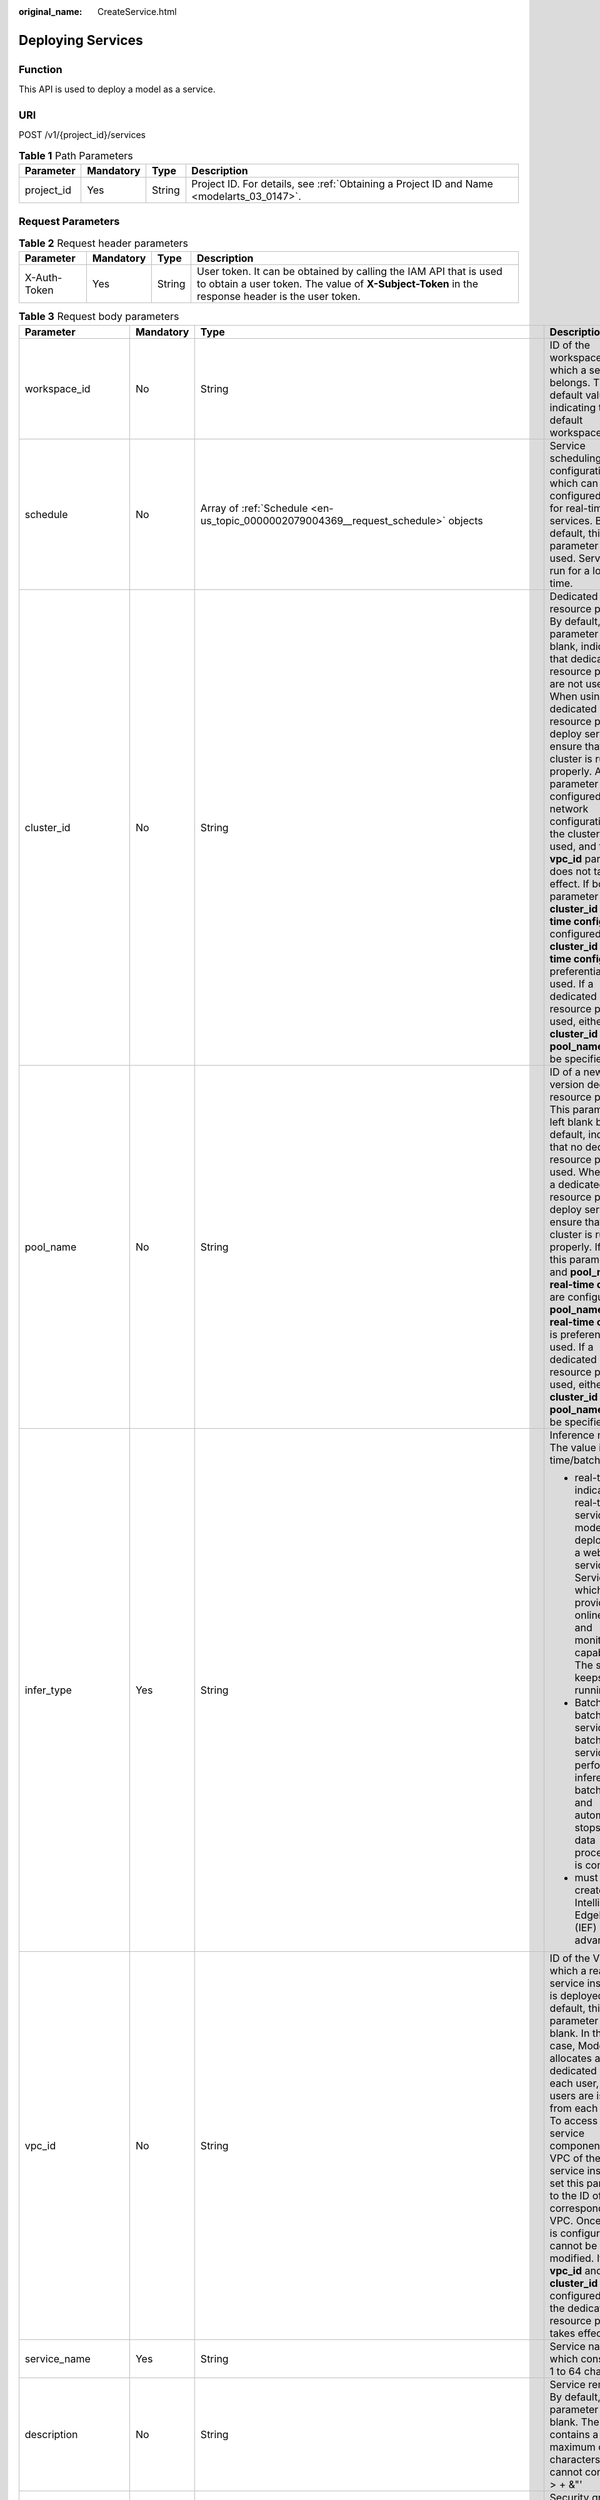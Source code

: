 :original_name: CreateService.html

.. _CreateService:

Deploying Services
==================

Function
--------

This API is used to deploy a model as a service.

URI
---

POST /v1/{project_id}/services

.. table:: **Table 1** Path Parameters

   +------------+-----------+--------+------------------------------------------------------------------------------------------+
   | Parameter  | Mandatory | Type   | Description                                                                              |
   +============+===========+========+==========================================================================================+
   | project_id | Yes       | String | Project ID. For details, see :ref:`Obtaining a Project ID and Name <modelarts_03_0147>`. |
   +------------+-----------+--------+------------------------------------------------------------------------------------------+

Request Parameters
------------------

.. table:: **Table 2** Request header parameters

   +--------------+-----------+--------+-----------------------------------------------------------------------------------------------------------------------------------------------------------------------+
   | Parameter    | Mandatory | Type   | Description                                                                                                                                                           |
   +==============+===========+========+=======================================================================================================================================================================+
   | X-Auth-Token | Yes       | String | User token. It can be obtained by calling the IAM API that is used to obtain a user token. The value of **X-Subject-Token** in the response header is the user token. |
   +--------------+-----------+--------+-----------------------------------------------------------------------------------------------------------------------------------------------------------------------+

.. table:: **Table 3** Request body parameters

   +-----------------------+-----------------+----------------------------------------------------------------------------------------------------------------------+------------------------------------------------------------------------------------------------------------------------------------------------------------------------------------------------------------------------------------------------------------------------------------------------------------------------------------------------------------------------------------------------------------------------------------------------------------------------------------------------------------------------------------------------------------------------------------------------------------------------------+
   | Parameter             | Mandatory       | Type                                                                                                                 | Description                                                                                                                                                                                                                                                                                                                                                                                                                                                                                                                                                                                                                  |
   +=======================+=================+======================================================================================================================+==============================================================================================================================================================================================================================================================================================================================================================================================================================================================================================================================================================================================================================+
   | workspace_id          | No              | String                                                                                                               | ID of the workspace to which a service belongs. The default value is **0**, indicating the default workspace.                                                                                                                                                                                                                                                                                                                                                                                                                                                                                                                |
   +-----------------------+-----------------+----------------------------------------------------------------------------------------------------------------------+------------------------------------------------------------------------------------------------------------------------------------------------------------------------------------------------------------------------------------------------------------------------------------------------------------------------------------------------------------------------------------------------------------------------------------------------------------------------------------------------------------------------------------------------------------------------------------------------------------------------------+
   | schedule              | No              | Array of :ref:`Schedule <en-us_topic_0000002079004369__request_schedule>` objects                                    | Service scheduling configuration, which can be configured only for real-time services. By default, this parameter is not used. Services run for a long time.                                                                                                                                                                                                                                                                                                                                                                                                                                                                 |
   +-----------------------+-----------------+----------------------------------------------------------------------------------------------------------------------+------------------------------------------------------------------------------------------------------------------------------------------------------------------------------------------------------------------------------------------------------------------------------------------------------------------------------------------------------------------------------------------------------------------------------------------------------------------------------------------------------------------------------------------------------------------------------------------------------------------------------+
   | cluster_id            | No              | String                                                                                                               | Dedicated resource pool ID. By default, this parameter is left blank, indicating that dedicated resource pools are not used. When using a dedicated resource pool to deploy services, ensure that the cluster is running properly. After this parameter is configured, the network configuration of the cluster is used, and the **vpc_id** parameter does not take effect. If both this parameter and **cluster_id** in **real-time config** are configured, **cluster_id** in **real-time config** is preferentially used. If a dedicated resource pool is used, either **cluster_id** or **pool_name** must be specified. |
   +-----------------------+-----------------+----------------------------------------------------------------------------------------------------------------------+------------------------------------------------------------------------------------------------------------------------------------------------------------------------------------------------------------------------------------------------------------------------------------------------------------------------------------------------------------------------------------------------------------------------------------------------------------------------------------------------------------------------------------------------------------------------------------------------------------------------------+
   | pool_name             | No              | String                                                                                                               | ID of a new-version dedicated resource pool. This parameter is left blank by default, indicating that no dedicated resource pool is used. When using a dedicated resource pool to deploy services, ensure that the cluster is running properly. If both this parameter and **pool_name** in **real-time config** are configured, **pool_name** in **real-time config** is preferentially used. If a dedicated resource pool is used, either **cluster_id** or **pool_name** must be specified.                                                                                                                               |
   +-----------------------+-----------------+----------------------------------------------------------------------------------------------------------------------+------------------------------------------------------------------------------------------------------------------------------------------------------------------------------------------------------------------------------------------------------------------------------------------------------------------------------------------------------------------------------------------------------------------------------------------------------------------------------------------------------------------------------------------------------------------------------------------------------------------------------+
   | infer_type            | Yes             | String                                                                                                               | Inference mode. The value is real-time/batch.                                                                                                                                                                                                                                                                                                                                                                                                                                                                                                                                                                                |
   |                       |                 |                                                                                                                      |                                                                                                                                                                                                                                                                                                                                                                                                                                                                                                                                                                                                                              |
   |                       |                 |                                                                                                                      | -  real-time indicates a real-time service. A model is deployed as a web service. Service, which provides online test UI and monitoring capabilities. The service keeps running.                                                                                                                                                                                                                                                                                                                                                                                                                                             |
   |                       |                 |                                                                                                                      |                                                                                                                                                                                                                                                                                                                                                                                                                                                                                                                                                                                                                              |
   |                       |                 |                                                                                                                      | -  Batch is a batch service. A batch service can perform inference on batch data and automatically stops after data processing is complete.                                                                                                                                                                                                                                                                                                                                                                                                                                                                                  |
   |                       |                 |                                                                                                                      |                                                                                                                                                                                                                                                                                                                                                                                                                                                                                                                                                                                                                              |
   |                       |                 |                                                                                                                      | -  must be created on Intelligent EdgeFabric (IEF) in advance.                                                                                                                                                                                                                                                                                                                                                                                                                                                                                                                                                               |
   +-----------------------+-----------------+----------------------------------------------------------------------------------------------------------------------+------------------------------------------------------------------------------------------------------------------------------------------------------------------------------------------------------------------------------------------------------------------------------------------------------------------------------------------------------------------------------------------------------------------------------------------------------------------------------------------------------------------------------------------------------------------------------------------------------------------------------+
   | vpc_id                | No              | String                                                                                                               | ID of the VPC to which a real-time service instance is deployed. By default, this parameter is left blank. In this case, ModelArts allocates a dedicated VPC to each user, and users are isolated from each other. To access other service components in the VPC of the service instance, set this parameter to the ID of the corresponding VPC. Once a VPC is configured, it cannot be modified. If both **vpc_id** and **cluster_id** are configured, only the dedicated resource pool takes effect.                                                                                                                       |
   +-----------------------+-----------------+----------------------------------------------------------------------------------------------------------------------+------------------------------------------------------------------------------------------------------------------------------------------------------------------------------------------------------------------------------------------------------------------------------------------------------------------------------------------------------------------------------------------------------------------------------------------------------------------------------------------------------------------------------------------------------------------------------------------------------------------------------+
   | service_name          | Yes             | String                                                                                                               | Service name, which consists of 1 to 64 characters.                                                                                                                                                                                                                                                                                                                                                                                                                                                                                                                                                                          |
   +-----------------------+-----------------+----------------------------------------------------------------------------------------------------------------------+------------------------------------------------------------------------------------------------------------------------------------------------------------------------------------------------------------------------------------------------------------------------------------------------------------------------------------------------------------------------------------------------------------------------------------------------------------------------------------------------------------------------------------------------------------------------------------------------------------------------------+
   | description           | No              | String                                                                                                               | Service remarks. By default, this parameter is left blank. The value contains a maximum of 100 characters and cannot contain!. < > + &"'                                                                                                                                                                                                                                                                                                                                                                                                                                                                                     |
   +-----------------------+-----------------+----------------------------------------------------------------------------------------------------------------------+------------------------------------------------------------------------------------------------------------------------------------------------------------------------------------------------------------------------------------------------------------------------------------------------------------------------------------------------------------------------------------------------------------------------------------------------------------------------------------------------------------------------------------------------------------------------------------------------------------------------------+
   | security_group_id     | No              | String                                                                                                               | Security group. By default, this parameter is left blank. This parameter is mandatory if **vpc_id** is configured. A security group is a virtual firewall that provides secure network access control policies for service instances. A security group must contain at least one inbound rule to permit the requests whose protocol is TCP, source address is 0.0.0.0/0, and port number is 8080.                                                                                                                                                                                                                            |
   +-----------------------+-----------------+----------------------------------------------------------------------------------------------------------------------+------------------------------------------------------------------------------------------------------------------------------------------------------------------------------------------------------------------------------------------------------------------------------------------------------------------------------------------------------------------------------------------------------------------------------------------------------------------------------------------------------------------------------------------------------------------------------------------------------------------------------+
   | subnet_network_id     | No              | String                                                                                                               | ID of a subnet. By default, this parameter is left blank. This parameter is mandatory if **vpc_id** is configured. Enter the network ID displayed in the subnet details on the VPC management console. A subnet provides dedicated network resources that are isolated from other networks.                                                                                                                                                                                                                                                                                                                                  |
   +-----------------------+-----------------+----------------------------------------------------------------------------------------------------------------------+------------------------------------------------------------------------------------------------------------------------------------------------------------------------------------------------------------------------------------------------------------------------------------------------------------------------------------------------------------------------------------------------------------------------------------------------------------------------------------------------------------------------------------------------------------------------------------------------------------------------------+
   | config                | Yes             | Array of :ref:`ServiceConfig <en-us_topic_0000002079004369__request_serviceconfig>` objects                          | Model running configurations. If **infer_type** is **batch**, you can configure only one model. If **infer_type** is **real-time**, you can configure multiple models and assign weights based on service requirements. However, the versions of multiple models must be unique.                                                                                                                                                                                                                                                                                                                                             |
   +-----------------------+-----------------+----------------------------------------------------------------------------------------------------------------------+------------------------------------------------------------------------------------------------------------------------------------------------------------------------------------------------------------------------------------------------------------------------------------------------------------------------------------------------------------------------------------------------------------------------------------------------------------------------------------------------------------------------------------------------------------------------------------------------------------------------------+
   | additional_properties | No              | Map<String,\ :ref:`ServiceAdditionalProperties <en-us_topic_0000002079004369__request_serviceadditionalproperties>`> | Additional service attribute, which facilitates service management                                                                                                                                                                                                                                                                                                                                                                                                                                                                                                                                                           |
   +-----------------------+-----------------+----------------------------------------------------------------------------------------------------------------------+------------------------------------------------------------------------------------------------------------------------------------------------------------------------------------------------------------------------------------------------------------------------------------------------------------------------------------------------------------------------------------------------------------------------------------------------------------------------------------------------------------------------------------------------------------------------------------------------------------------------------+

.. _en-us_topic_0000002079004369__request_schedule:

.. table:: **Table 4** Schedule

   +-----------+-----------+---------+--------------------------------------------------------------------------------------------------------------------------------------+
   | Parameter | Mandatory | Type    | Description                                                                                                                          |
   +===========+===========+=========+======================================================================================================================================+
   | duration  | Yes       | Integer | Value mapping a time unit. For example, if the task stops after two hours, set **time_unit** to **HOURS** and **duration** to **2**. |
   +-----------+-----------+---------+--------------------------------------------------------------------------------------------------------------------------------------+
   | time_unit | Yes       | String  | Scheduling time unit. Possible values are **DAYS**, **HOURS**, and **MINUTES**.                                                      |
   +-----------+-----------+---------+--------------------------------------------------------------------------------------------------------------------------------------+
   | type      | Yes       | String  | Scheduling type. Only the value **stop** is supported.                                                                               |
   +-----------+-----------+---------+--------------------------------------------------------------------------------------------------------------------------------------+

.. _en-us_topic_0000002079004369__request_serviceconfig:

.. table:: **Table 5** ServiceConfig

   +---------------------------+-----------------+------------------------------------------------------------------------------------------------------------------+--------------------------------------------------------------------------------------------------------------------------------------------------------------------------------------------------------------------------------------------------------------------------------------------------------------------------------------------------------------------------------------------------------------------------------------------------------------------------------------------------------------------------------------------------------------------------------------------------------------------------------------------------------------------------------------------------------------------------------------------------------+
   | Parameter                 | Mandatory       | Type                                                                                                             | Description                                                                                                                                                                                                                                                                                                                                                                                                                                                                                                                                                                                                                                                                                                                                            |
   +===========================+=================+==================================================================================================================+========================================================================================================================================================================================================================================================================================================================================================================================================================================================================================================================================================================================================================================================================================================================================================+
   | custom_spec               | No              | :ref:`CustomSpec <en-us_topic_0000002079004369__request_customspec>` object                                      | Custom resource specifications                                                                                                                                                                                                                                                                                                                                                                                                                                                                                                                                                                                                                                                                                                                         |
   +---------------------------+-----------------+------------------------------------------------------------------------------------------------------------------+--------------------------------------------------------------------------------------------------------------------------------------------------------------------------------------------------------------------------------------------------------------------------------------------------------------------------------------------------------------------------------------------------------------------------------------------------------------------------------------------------------------------------------------------------------------------------------------------------------------------------------------------------------------------------------------------------------------------------------------------------------+
   | envs                      | No              | Map<String,String>                                                                                               | Common parameter. (Optional) Environment variable key-value pair required for running a model. By default, this parameter is left blank.                                                                                                                                                                                                                                                                                                                                                                                                                                                                                                                                                                                                               |
   +---------------------------+-----------------+------------------------------------------------------------------------------------------------------------------+--------------------------------------------------------------------------------------------------------------------------------------------------------------------------------------------------------------------------------------------------------------------------------------------------------------------------------------------------------------------------------------------------------------------------------------------------------------------------------------------------------------------------------------------------------------------------------------------------------------------------------------------------------------------------------------------------------------------------------------------------------+
   | specification             | Yes             | String                                                                                                           | Common parameters Resource specifications. You can obtain the specification list by querying the supported service deployment specifications. In the current version, modelarts.vm.cpu.2u/modelarts.vm.gpu.p4 (needs to be applied for), modelsarts.vm.ai1.a310 (needs to be applied for), and custom (supported only when deployed in a dedicated resource pool) are available. [Submit a service ticket.] (tag: hc, hk) ModelArts O&M engineers add permissions. If this parameter is set to custom, the custom_spec parameter must be specified.                                                                                                                                                                                                    |
   +---------------------------+-----------------+------------------------------------------------------------------------------------------------------------------+--------------------------------------------------------------------------------------------------------------------------------------------------------------------------------------------------------------------------------------------------------------------------------------------------------------------------------------------------------------------------------------------------------------------------------------------------------------------------------------------------------------------------------------------------------------------------------------------------------------------------------------------------------------------------------------------------------------------------------------------------------+
   | weight                    | No              | Integer                                                                                                          | This parameter is mandatory for **real-time**. Weight of traffic allocated to a model. This parameter is mandatory only when **infer_type** is set to **real-time**. The sum of all weights must be equal to 100. If multiple model versions are configured with different traffic weights in a real-time service, ModelArts will continuously access the prediction API of the service and forward prediction requests to the model instances of the corresponding versions based on the weights.                                                                                                                                                                                                                                                     |
   +---------------------------+-----------------+------------------------------------------------------------------------------------------------------------------+--------------------------------------------------------------------------------------------------------------------------------------------------------------------------------------------------------------------------------------------------------------------------------------------------------------------------------------------------------------------------------------------------------------------------------------------------------------------------------------------------------------------------------------------------------------------------------------------------------------------------------------------------------------------------------------------------------------------------------------------------------+
   | deploy_timeout_in_seconds | No              | Integer                                                                                                          | Timeout interval for deploying a single model instance                                                                                                                                                                                                                                                                                                                                                                                                                                                                                                                                                                                                                                                                                                 |
   +---------------------------+-----------------+------------------------------------------------------------------------------------------------------------------+--------------------------------------------------------------------------------------------------------------------------------------------------------------------------------------------------------------------------------------------------------------------------------------------------------------------------------------------------------------------------------------------------------------------------------------------------------------------------------------------------------------------------------------------------------------------------------------------------------------------------------------------------------------------------------------------------------------------------------------------------------+
   | model_id                  | Yes             | String                                                                                                           | Common parameters Model ID. You can obtain the value by calling the API for querying the AI application list.                                                                                                                                                                                                                                                                                                                                                                                                                                                                                                                                                                                                                                          |
   +---------------------------+-----------------+------------------------------------------------------------------------------------------------------------------+--------------------------------------------------------------------------------------------------------------------------------------------------------------------------------------------------------------------------------------------------------------------------------------------------------------------------------------------------------------------------------------------------------------------------------------------------------------------------------------------------------------------------------------------------------------------------------------------------------------------------------------------------------------------------------------------------------------------------------------------------------+
   | src_path                  | No              | String                                                                                                           | Mandatory for batch services. OBS path to the input data of a batch job                                                                                                                                                                                                                                                                                                                                                                                                                                                                                                                                                                                                                                                                                |
   +---------------------------+-----------------+------------------------------------------------------------------------------------------------------------------+--------------------------------------------------------------------------------------------------------------------------------------------------------------------------------------------------------------------------------------------------------------------------------------------------------------------------------------------------------------------------------------------------------------------------------------------------------------------------------------------------------------------------------------------------------------------------------------------------------------------------------------------------------------------------------------------------------------------------------------------------------+
   | req_uri                   | No              | String                                                                                                           | Mandatory for batch services. Inference API called in a batch task, which is the RESTful API exposed in the model image. You must select an API URL from the **config.json** file of the model for inference. If a built-in inference image of ModelArts is used, the API is displayed as **/**.                                                                                                                                                                                                                                                                                                                                                                                                                                                       |
   +---------------------------+-----------------+------------------------------------------------------------------------------------------------------------------+--------------------------------------------------------------------------------------------------------------------------------------------------------------------------------------------------------------------------------------------------------------------------------------------------------------------------------------------------------------------------------------------------------------------------------------------------------------------------------------------------------------------------------------------------------------------------------------------------------------------------------------------------------------------------------------------------------------------------------------------------------+
   | mapping_type              | No              | String                                                                                                           | The batch service type is mandatory. Mapping type of the input data. The value can be file or csv.                                                                                                                                                                                                                                                                                                                                                                                                                                                                                                                                                                                                                                                     |
   |                           |                 |                                                                                                                  |                                                                                                                                                                                                                                                                                                                                                                                                                                                                                                                                                                                                                                                                                                                                                        |
   |                           |                 |                                                                                                                  | -  If file is selected, each inference request corresponds to a file in the input data directory. When this mode is used, req_uri corresponding to the model can have only one input parameter and the parameter type is file.                                                                                                                                                                                                                                                                                                                                                                                                                                                                                                                         |
   |                           |                 |                                                                                                                  |                                                                                                                                                                                                                                                                                                                                                                                                                                                                                                                                                                                                                                                                                                                                                        |
   |                           |                 |                                                                                                                  | -  If csv is selected, each inference request corresponds to a row of data in the CSV file. If this mode is used, the file name extension in the input data directory must be .csv, and the mapping_rule parameter must be configured to indicate the CSV index corresponding to each parameter in the inference request body.                                                                                                                                                                                                                                                                                                                                                                                                                         |
   +---------------------------+-----------------+------------------------------------------------------------------------------------------------------------------+--------------------------------------------------------------------------------------------------------------------------------------------------------------------------------------------------------------------------------------------------------------------------------------------------------------------------------------------------------------------------------------------------------------------------------------------------------------------------------------------------------------------------------------------------------------------------------------------------------------------------------------------------------------------------------------------------------------------------------------------------------+
   | cluster_id                | No              | String                                                                                                           | Optional for real-time services. ID of a dedicated resource pool. This parameter is left blank by default, indicating that no dedicated resource pool is used. When using a dedicated resource pool to deploy services, ensure that the resource pool is running properly. After this parameter is configured, the network configuration of the cluster is used, and the **vpc_id** parameter does not take effect.                                                                                                                                                                                                                                                                                                                                    |
   +---------------------------+-----------------+------------------------------------------------------------------------------------------------------------------+--------------------------------------------------------------------------------------------------------------------------------------------------------------------------------------------------------------------------------------------------------------------------------------------------------------------------------------------------------------------------------------------------------------------------------------------------------------------------------------------------------------------------------------------------------------------------------------------------------------------------------------------------------------------------------------------------------------------------------------------------------+
   | pool_name                 | No              | String                                                                                                           | Specifies the ID of the new dedicated resource pool. By default, this parameter is left blank, indicating that the dedicated resource pool is not used. This parameter corresponds to the ID of the new resource pool. When using dedicated resource pool to deploy services, ensure that the cluster status is normal. If pool_name in real-time config and pool_name in real-time config are configured at the same time, pool_name in real-time config is preferred.                                                                                                                                                                                                                                                                                |
   +---------------------------+-----------------+------------------------------------------------------------------------------------------------------------------+--------------------------------------------------------------------------------------------------------------------------------------------------------------------------------------------------------------------------------------------------------------------------------------------------------------------------------------------------------------------------------------------------------------------------------------------------------------------------------------------------------------------------------------------------------------------------------------------------------------------------------------------------------------------------------------------------------------------------------------------------------+
   | nodes                     | No              | Array of strings                                                                                                 | Mandatory for edge services. Edge node ID array. The node ID is the edge node ID on IEF, which can be obtained after the edge node is created on IEF.                                                                                                                                                                                                                                                                                                                                                                                                                                                                                                                                                                                                  |
   +---------------------------+-----------------+------------------------------------------------------------------------------------------------------------------+--------------------------------------------------------------------------------------------------------------------------------------------------------------------------------------------------------------------------------------------------------------------------------------------------------------------------------------------------------------------------------------------------------------------------------------------------------------------------------------------------------------------------------------------------------------------------------------------------------------------------------------------------------------------------------------------------------------------------------------------------------+
   | mapping_rule              | No              | Object                                                                                                           | Optional for batch services. Mapping between input parameters and CSV data. This parameter is mandatory only when **mapping_type** is set to **csv**. The mapping rule is similar to the definition of the input parameters in the **config.json** file. You only need to configure the index parameters under each parameter of the string, number, integer, or boolean type, and specify the value of this parameter to the values of the index parameters in the CSV file to send an inference request. Use commas (,) to separate multiple pieces of CSV data. The values of the index parameters start from **0**. If the value of the index parameter is **-1**, ignore this parameter. For details, see the sample of creating a batch service. |
   +---------------------------+-----------------+------------------------------------------------------------------------------------------------------------------+--------------------------------------------------------------------------------------------------------------------------------------------------------------------------------------------------------------------------------------------------------------------------------------------------------------------------------------------------------------------------------------------------------------------------------------------------------------------------------------------------------------------------------------------------------------------------------------------------------------------------------------------------------------------------------------------------------------------------------------------------------+
   | src_type                  | No              | String                                                                                                           | Mandatory for batch services. Data source type, which can be **ManifestFile**. By default, this parameter is left blank, indicating that only files in the **src_path** directory are read. If this parameter is set to **ManifestFile**, **src_path** must be set to a specific manifest path. Multiple data paths can be specified in the manifest file. For details, see the manifest inference specifications.                                                                                                                                                                                                                                                                                                                                     |
   +---------------------------+-----------------+------------------------------------------------------------------------------------------------------------------+--------------------------------------------------------------------------------------------------------------------------------------------------------------------------------------------------------------------------------------------------------------------------------------------------------------------------------------------------------------------------------------------------------------------------------------------------------------------------------------------------------------------------------------------------------------------------------------------------------------------------------------------------------------------------------------------------------------------------------------------------------+
   | dest_path                 | No              | String                                                                                                           | Mandatory for batch services. OBS path to the output data of a batch job                                                                                                                                                                                                                                                                                                                                                                                                                                                                                                                                                                                                                                                                               |
   +---------------------------+-----------------+------------------------------------------------------------------------------------------------------------------+--------------------------------------------------------------------------------------------------------------------------------------------------------------------------------------------------------------------------------------------------------------------------------------------------------------------------------------------------------------------------------------------------------------------------------------------------------------------------------------------------------------------------------------------------------------------------------------------------------------------------------------------------------------------------------------------------------------------------------------------------------+
   | instance_count            | Yes             | Integer                                                                                                          | Common parameter. Number of instances deployed for a model. The maximum number of instances is 5. To use more instances, submit a service ticket.                                                                                                                                                                                                                                                                                                                                                                                                                                                                                                                                                                                                      |
   +---------------------------+-----------------+------------------------------------------------------------------------------------------------------------------+--------------------------------------------------------------------------------------------------------------------------------------------------------------------------------------------------------------------------------------------------------------------------------------------------------------------------------------------------------------------------------------------------------------------------------------------------------------------------------------------------------------------------------------------------------------------------------------------------------------------------------------------------------------------------------------------------------------------------------------------------------+
   | additional_properties     | No              | Map<String,\ :ref:`ModelAdditionalProperties <en-us_topic_0000002079004369__request_modeladditionalproperties>`> | Additional attributes for model deployment, facilitating service instance management                                                                                                                                                                                                                                                                                                                                                                                                                                                                                                                                                                                                                                                                   |
   +---------------------------+-----------------+------------------------------------------------------------------------------------------------------------------+--------------------------------------------------------------------------------------------------------------------------------------------------------------------------------------------------------------------------------------------------------------------------------------------------------------------------------------------------------------------------------------------------------------------------------------------------------------------------------------------------------------------------------------------------------------------------------------------------------------------------------------------------------------------------------------------------------------------------------------------------------+

.. _en-us_topic_0000002079004369__request_customspec:

.. table:: **Table 6** CustomSpec

   +-------------+-----------+---------+---------------------------------------------------------------------------------------------------------------------------------------------------------------------------------+
   | Parameter   | Mandatory | Type    | Description                                                                                                                                                                     |
   +=============+===========+=========+=================================================================================================================================================================================+
   | gpu_p4      | No        | Float   | Number of GPUs, which can be a decimal. The value cannot be smaller than 0, with the third decimal place is rounded off. This parameter is optional and is not used by default. |
   +-------------+-----------+---------+---------------------------------------------------------------------------------------------------------------------------------------------------------------------------------+
   | memory      | Yes       | Integer | Memory in MB, which must be an integer                                                                                                                                          |
   +-------------+-----------+---------+---------------------------------------------------------------------------------------------------------------------------------------------------------------------------------+
   | cpu         | Yes       | Float   | Number of CPU cores, which can be a decimal. The value cannot be smaller than 0.01, with the third decimal place is rounded off.                                                |
   +-------------+-----------+---------+---------------------------------------------------------------------------------------------------------------------------------------------------------------------------------+
   | ascend_a310 | No        | Integer | Number of Ascend chips. This parameter is optional and is not used by default. Either this parameter or **gpu_p4** is configured.                                               |
   +-------------+-----------+---------+---------------------------------------------------------------------------------------------------------------------------------------------------------------------------------+

.. _en-us_topic_0000002079004369__request_modeladditionalproperties:

.. table:: **Table 7** ModelAdditionalProperties

   +----------------------------------+-----------+-------------------------------------------------------------------------------------------------------+---------------------------------------------------------------------------------------------------------------------------------------------------------------------------------------------------------------------------------------------------------------------------------------------------------------------------------------------+
   | Parameter                        | Mandatory | Type                                                                                                  | Description                                                                                                                                                                                                                                                                                                                                 |
   +==================================+===========+=======================================================================================================+=============================================================================================================================================================================================================================================================================================================================================+
   | log_volume                       | No        | Array of :ref:`log_volume <en-us_topic_0000002079004369__request_log_volume>` objects                 | Host directory mounting. This parameter takes effect only if a dedicated resource pool is used. If a public resource pool is used to deploy services, this parameter cannot be configured. Otherwise, an error will occur.                                                                                                                  |
   +----------------------------------+-----------+-------------------------------------------------------------------------------------------------------+---------------------------------------------------------------------------------------------------------------------------------------------------------------------------------------------------------------------------------------------------------------------------------------------------------------------------------------------+
   | max_surge                        | No        | Float                                                                                                 | The value must be greater than 0. If this parameter is not set, the default value 1 is used. If the value is less than 1, it indicates the percentage of instances to be added during the rolling upgrade. If the value is greater than 1, it indicates the maximum number of instances to be added during the rolling upgrade.             |
   +----------------------------------+-----------+-------------------------------------------------------------------------------------------------------+---------------------------------------------------------------------------------------------------------------------------------------------------------------------------------------------------------------------------------------------------------------------------------------------------------------------------------------------+
   | max_unavailable                  | No        | Float                                                                                                 | The value must be greater than 0. If this parameter is not set, the default value 0 is used. If the value is less than 1, it indicates the percentage of instances that can be scaled in during the rolling upgrade. If the value is greater than 1, it indicates the number of instances that can be scaled in during the rolling upgrade. |
   +----------------------------------+-----------+-------------------------------------------------------------------------------------------------------+---------------------------------------------------------------------------------------------------------------------------------------------------------------------------------------------------------------------------------------------------------------------------------------------------------------------------------------------+
   | termination_grace_period_seconds | No        | Integer                                                                                               | Graceful stop time of a container                                                                                                                                                                                                                                                                                                           |
   +----------------------------------+-----------+-------------------------------------------------------------------------------------------------------+---------------------------------------------------------------------------------------------------------------------------------------------------------------------------------------------------------------------------------------------------------------------------------------------------------------------------------------------+
   | persistent_volumes               | No        | Array of :ref:`persistent_volumes <en-us_topic_0000002079004369__request_persistent_volumes>` objects | Persistent Storage Mounting Configuration                                                                                                                                                                                                                                                                                                   |
   +----------------------------------+-----------+-------------------------------------------------------------------------------------------------------+---------------------------------------------------------------------------------------------------------------------------------------------------------------------------------------------------------------------------------------------------------------------------------------------------------------------------------------------+

.. _en-us_topic_0000002079004369__request_log_volume:

.. table:: **Table 8** log_volume

   ========== ========= ====== =================================
   Parameter  Mandatory Type   Description
   ========== ========= ====== =================================
   host_path  Yes       String Log path to be mapped on the host
   mount_path Yes       String Path to the logs in the container
   ========== ========= ====== =================================

.. _en-us_topic_0000002079004369__request_persistent_volumes:

.. table:: **Table 9** persistent_volumes

   +------------+-----------+--------+----------------------------------------------------+
   | Parameter  | Mandatory | Type   | Description                                        |
   +============+===========+========+====================================================+
   | name       | No        | String | Specifies the name of the storage volume.          |
   +------------+-----------+--------+----------------------------------------------------+
   | mount_path | Yes       | String | Mount path of the storage volume in the container. |
   +------------+-----------+--------+----------------------------------------------------+

.. _en-us_topic_0000002079004369__request_serviceadditionalproperties:

.. table:: **Table 10** ServiceAdditionalProperties

   +---------------------+-----------------+-----------------------------------------------------------------------------------------------------+-------------------------------------------------------------------------------------------------------------------------------------------------------------------------------------------------------+
   | Parameter           | Mandatory       | Type                                                                                                | Description                                                                                                                                                                                           |
   +=====================+=================+=====================================================================================================+=======================================================================================================================================================================================================+
   | smn_notification    | Yes             | Map<String,\ :ref:`SmnNotification <en-us_topic_0000002079004369__request_smnnotification>`>        | SMN message notification structure, which is used to notify the user of the service status change                                                                                                     |
   +---------------------+-----------------+-----------------------------------------------------------------------------------------------------+-------------------------------------------------------------------------------------------------------------------------------------------------------------------------------------------------------+
   | log_report_channels | No              | Array of :ref:`LogReportPipeline <en-us_topic_0000002079004369__request_logreportpipeline>` objects | Log channel group. If this parameter is not specified or the array length is 0, LTS log interconnection is disabled. This function cannot be modified after being enabled.                            |
   +---------------------+-----------------+-----------------------------------------------------------------------------------------------------+-------------------------------------------------------------------------------------------------------------------------------------------------------------------------------------------------------+
   | websocket_upgrade   | No              | Boolean                                                                                             | Whether the service interface is upgraded to WebSocket. During service deployment, the default value is **false**. During service configuration update, the default value is the value set last time. |
   |                     |                 |                                                                                                     |                                                                                                                                                                                                       |
   |                     |                 |                                                                                                     | -  **false**: Do not upgrade to WebSocket.                                                                                                                                                            |
   |                     |                 |                                                                                                     |                                                                                                                                                                                                       |
   |                     |                 |                                                                                                     | -  **true**: Upgrade to WebSocket. This parameter cannot be modified after WebSocket is enabled. WebSocket cannot be enabled together with **Traffic Limit**.                                         |
   +---------------------+-----------------+-----------------------------------------------------------------------------------------------------+-------------------------------------------------------------------------------------------------------------------------------------------------------------------------------------------------------+

.. _en-us_topic_0000002079004369__request_smnnotification:

.. table:: **Table 11** SmnNotification

   +-----------------+-----------------+-------------------+----------------------------------------------------------------+
   | Parameter       | Mandatory       | Type              | Description                                                    |
   +=================+=================+===================+================================================================+
   | topic_urn       | Yes             | String            | URN of an SMN topic                                            |
   +-----------------+-----------------+-------------------+----------------------------------------------------------------+
   | events          | Yes             | Array of integers | Event ID. Options:                                             |
   |                 |                 |                   |                                                                |
   |                 |                 |                   | **1**: failed **3**: running **7**: concerning **11**: pending |
   +-----------------+-----------------+-------------------+----------------------------------------------------------------+

.. _en-us_topic_0000002079004369__request_logreportpipeline:

.. table:: **Table 12** LogReportPipeline

   +---------------+-----------+-----------------------------------------------------------------------------------------+------------------------------------------------+
   | Parameter     | Mandatory | Type                                                                                    | Description                                    |
   +===============+===========+=========================================================================================+================================================+
   | type          | Yes       | String                                                                                  | Log channel type. Currently, LTS is supported. |
   +---------------+-----------+-----------------------------------------------------------------------------------------+------------------------------------------------+
   | configuration | No        | :ref:`LtsConfiguration <en-us_topic_0000002079004369__request_ltsconfiguration>` object | LTS Log Configuration                          |
   +---------------+-----------+-----------------------------------------------------------------------------------------+------------------------------------------------+

.. _en-us_topic_0000002079004369__request_ltsconfiguration:

.. table:: **Table 13** LtsConfiguration

   +---------------+-----------+--------+-------------------------------------------------------------------+
   | Parameter     | Mandatory | Type   | Description                                                       |
   +===============+===========+========+===================================================================+
   | log_group_id  | Yes       | String | Specifies the LTS log group ID. The value contains 64 characters. |
   +---------------+-----------+--------+-------------------------------------------------------------------+
   | log_stream_id | Yes       | String | LTS log stream ID. The value contains 64 characters.              |
   +---------------+-----------+--------+-------------------------------------------------------------------+

Response Parameters
-------------------

**Status code: 200**

.. table:: **Table 14** Response body parameters

   +--------------+------------------+----------------------------------------------------------------------+
   | Parameter    | Type             | Description                                                          |
   +==============+==================+======================================================================+
   | service_id   | String           | Service ID                                                           |
   +--------------+------------------+----------------------------------------------------------------------+
   | resource_ids | Array of strings | Resource ID array for the resource IDs generated by the target model |
   +--------------+------------------+----------------------------------------------------------------------+

Example Requests
----------------

-  Sample request of creating a real-time service

   .. code-block:: text

      POST https://{endpoint}/v1/{project_id}/services

      {
        "infer_type" : "real-time",
        "service_name" : "mnist",
        "description" : "mnist service",
        "config" : [ {
          "specification" : "modelarts.vm.cpu.2u",
          "weight" : 100,
          "model_id" : "0e07b41b-173e-42db-8c16-8e1b44cc0d44",
          "instance_count" : 1
        } ]
      }

-  Sample request of creating a real-time service and configuring multiple versions for traffic distribution

   .. code-block:: text

      POST https://{endpoint}/v1/{project_id}/services

      {
        "service_name" : "mnist",
        "description" : "mnist service",
        "infer_type" : "real-time",
        "config" : [ {
          "model_id" : "xxxmodel-idxxx",
          "weight" : "70",
          "specification" : "modelarts.vm.cpu.2u",
          "instance_count" : 1,
          "envs" : {
            "model_name" : "mxnet-model-1",
            "load_epoch" : "0"
          }
        }, {
          "model_id" : "xxxxxx",
          "weight" : "30",
          "specification" : "modelarts.vm.cpu.2u",
          "instance_count" : 1
        } ]
      }

-  Sample request of creating a real-time service in a dedicated resource pool with custom specifications

   .. code-block:: text

      POST https://{endpoint}/v1/{project_id}/services

      {
        "service_name" : "realtime-demo",
        "description" : "",
        "infer_type" : "real-time",
        "cluster_id" : "8abf68a969c3cb3a0169c4acb24b0000",
        "config" : [ {
          "model_id" : "eb6a4a8c-5713-4a27-b8ed-c7e694499af5",
          "weight" : "100",
          "cluster_id" : "8abf68a969c3cb3a0169c4acb24b0000",
          "specification" : "custom",
          "custom_spec" : {
            "cpu" : 1.5,
            "memory" : 7500,
            "gpu_p4" : 0,
            "ascend_a310" : 0
          },
          "instance_count" : 1
        } ]
      }

-  Sample request of creating a real-time service and configuring it to automatically stop

   .. code-block:: text

      POST https://{endpoint}/v1/{project_id}/services

      {
        "service_name" : "service-demo",
        "description" : "demo",
        "infer_type" : "real-time",
        "config" : [ {
          "model_id" : "xxxmodel-idxxx",
          "weight" : "100",
          "specification" : "modelarts.vm.cpu.2u",
          "instance_count" : 1
        } ],
        "schedule" : [ {
          "type" : "stop",
          "time_unit" : "HOURS",
          "duration" : 1
        } ]
      }

-  Sample request of creating a batch service and setting **mapping_type** to **file**

   .. code-block:: text

      POST https://{endpoint}/v1/{project_id}/services

      {
        "service_name" : "batchservicetest",
        "description" : "",
        "infer_type" : "batch",
        "cluster_id" : "8abf68a969c3cb3a0169c4acb24b****",
        "config" : [ {
          "model_id" : "598b913a-af3e-41ba-a1b5-bf065320f1e2",
          "specification" : "modelarts.vm.cpu.2u",
          "instance_count" : 1,
          "src_path" : "https://infers-data.obs.xxxxx.com/xgboosterdata/",
          "dest_path" : "https://infers-data.obs.xxxxx.com/output/",
          "req_uri" : "/",
          "mapping_type" : "file"
        } ]
      }

-  Sample request of creating a batch service and setting **mapping_type** to **csv**

   .. code-block:: text

      POST https://{endpoint}/v1/{project_id}/services

      {
        "service_name" : "batchservicetest",
        "description" : "",
        "infer_type" : "batch",
        "config" : [ {
          "model_id" : "598b913a-af3e-41ba-a1b5-bf065320f1e2",
          "specification" : "modelarts.vm.cpu.2u",
          "instance_count" : 1,
          "src_path" : "https://infers-data.obs.xxxxx.com/xgboosterdata/",
          "dest_path" : "https://infers-data.obs.xxxxx.com/output/",
          "req_uri" : "/",
          "mapping_type" : "csv",
          "mapping_rule" : {
            "type" : "object",
            "properties" : {
              "data" : {
                "type" : "object",
                "properties" : {
                  "req_data" : {
                    "type" : "array",
                    "items" : [ {
                      "type" : "object",
                      "properties" : {
                        "input5" : {
                          "type" : "number",
                          "index" : 0
                        },
                        "input4" : {
                          "type" : "number",
                          "index" : 1
                        },
                        "input3" : {
                          "type" : "number",
                          "index" : 2
                        },
                        "input2" : {
                          "type" : "number",
                          "index" : 3
                        },
                        "input1" : {
                          "type" : "number",
                          "index" : 4
                        }
                      }
                    } ]
                  }
                }
              }
            }
          }
        } ]
      }

-  Sample request for creating an edge service

   .. code-block:: text

      POST https://{endpoint}/v1/{project_id}/services

      {
        "service_name" : "service-edge-demo",
        "description" : "",
        "infer_type" : "edge",
        "config" : [ {
          "model_id" : "eb6a4a8c-5713-4a27-b8ed-c7e694499af5",
          "specification" : "custom",
          "instance_count" : 1,
          "custom_spec" : {
            "cpu" : 1.5,
            "memory" : 7500,
            "gpu_p4" : 0,
            "ascend_a310" : 0
          },
          "envs" : { },
          "nodes" : [ "2r8c4fb9-t497-40u3-89yf-skui77db0472" ]
        } ]
      }

Example Responses
-----------------

**Status code: 200**

Service deployed

.. code-block::

   {
     "service_id" : "10eb0091-887f-4839-9929-cbc884f1e20e",
     "resource_ids" : [ "INF-f878991839647358@1598319442708" ]
   }

Status Codes
------------

=========== ================
Status Code Description
=========== ================
200         Service deployed
=========== ================

Error Codes
-----------

See :ref:`Error Codes <modelarts_03_0095>`.
